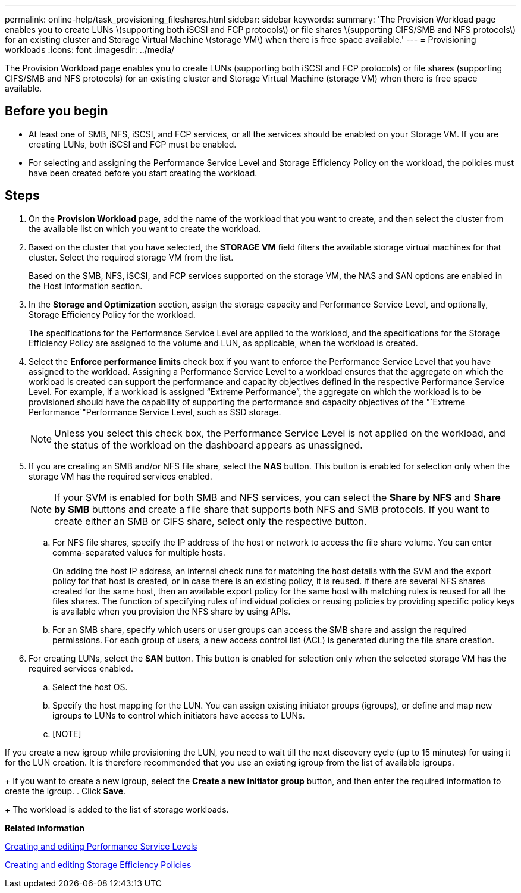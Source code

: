 ---
permalink: online-help/task_provisioning_fileshares.html
sidebar: sidebar
keywords: 
summary: 'The Provision Workload page enables you to create LUNs \(supporting both iSCSI and FCP protocols\) or file shares \(supporting CIFS/SMB and NFS protocols\) for an existing cluster and Storage Virtual Machine \(storage VM\) when there is free space available.'
---
= Provisioning workloads
:icons: font
:imagesdir: ../media/

[.lead]
The Provision Workload page enables you to create LUNs (supporting both iSCSI and FCP protocols) or file shares (supporting CIFS/SMB and NFS protocols) for an existing cluster and Storage Virtual Machine (storage VM) when there is free space available.

== Before you begin

* At least one of SMB, NFS, iSCSI, and FCP services, or all the services should be enabled on your Storage VM. If you are creating LUNs, both iSCSI and FCP must be enabled.
* For selecting and assigning the Performance Service Level and Storage Efficiency Policy on the workload, the policies must have been created before you start creating the workload.

== Steps

. On the *Provision Workload* page, add the name of the workload that you want to create, and then select the cluster from the available list on which you want to create the workload.
. Based on the cluster that you have selected, the *STORAGE VM* field filters the available storage virtual machines for that cluster. Select the required storage VM from the list.
+
Based on the SMB, NFS, iSCSI, and FCP services supported on the storage VM, the NAS and SAN options are enabled in the Host Information section.

. In the *Storage and Optimization* section, assign the storage capacity and Performance Service Level, and optionally, Storage Efficiency Policy for the workload.
+
The specifications for the Performance Service Level are applied to the workload, and the specifications for the Storage Efficiency Policy are assigned to the volume and LUN, as applicable, when the workload is created.

. Select the *Enforce performance limits* check box if you want to enforce the Performance Service Level that you have assigned to the workload. Assigning a Performance Service Level to a workload ensures that the aggregate on which the workload is created can support the performance and capacity objectives defined in the respective Performance Service Level. For example, if a workload is assigned "`Extreme Performance`", the aggregate on which the workload is to be provisioned should have the capability of supporting the performance and capacity objectives of the "`Extreme Performance`"Performance Service Level, such as SSD storage.
+
[NOTE]
====
Unless you select this check box, the Performance Service Level is not applied on the workload, and the status of the workload on the dashboard appears as unassigned.
====

. If you are creating an SMB and/or NFS file share, select the *NAS* button. This button is enabled for selection only when the storage VM has the required services enabled.
+
[NOTE]
====
If your SVM is enabled for both SMB and NFS services, you can select the *Share by NFS* and *Share by SMB* buttons and create a file share that supports both NFS and SMB protocols. If you want to create either an SMB or CIFS share, select only the respective button.
====

 .. For NFS file shares, specify the IP address of the host or network to access the file share volume. You can enter comma-separated values for multiple hosts.
+
On adding the host IP address, an internal check runs for matching the host details with the SVM and the export policy for that host is created, or in case there is an existing policy, it is reused. If there are several NFS shares created for the same host, then an available export policy for the same host with matching rules is reused for all the files shares. The function of specifying rules of individual policies or reusing policies by providing specific policy keys is available when you provision the NFS share by using APIs.

 .. For an SMB share, specify which users or user groups can access the SMB share and assign the required permissions. For each group of users, a new access control list (ACL) is generated during the file share creation.

. For creating LUNs, select the *SAN* button. This button is enabled for selection only when the selected storage VM has the required services enabled.
 .. Select the host OS.
 .. Specify the host mapping for the LUN. You can assign existing initiator groups (igroups), or define and map new igroups to LUNs to control which initiators have access to LUNs.
 .. [NOTE]
====
If you create a new igroup while provisioning the LUN, you need to wait till the next discovery cycle (up to 15 minutes) for using it for the LUN creation. It is therefore recommended that you use an existing igroup from the list of available igroups.
====
+
If you want to create a new igroup, select the *Create a new initiator group* button, and then enter the required information to create the igroup.
. Click *Save*.
+
The workload is added to the list of storage workloads.

*Related information*

xref:task_creating_and_editing_psls.adoc[Creating and editing Performance Service Levels]

xref:task_creating_and_editing_seps.adoc[Creating and editing Storage Efficiency Policies]
